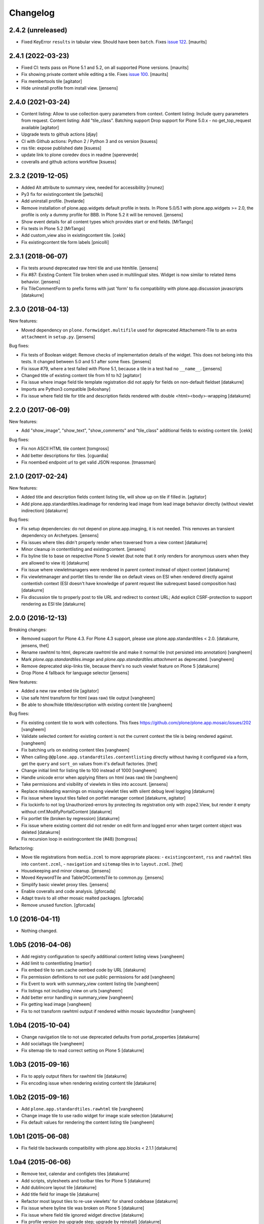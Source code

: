 Changelog
=========

2.4.2 (unreleased)
------------------

- Fixed KeyError ``results`` in tabular view.  Should have been ``batch``.
  Fixes `issue 122 <https://github.com/plone/plone.app.standardtiles/issues/122>`_.
  [maurits]


2.4.1 (2022-03-23)
------------------

- Fixed CI: tests pass on Plone 5.1 and 5.2, on all supported Plone versions.
  [maurits]

- Fix showing private content while editing a tile.
  Fixes `issue 100 <https://github.com/plone/plone.app.standardtiles/issues/100>`_.
  [maurits]

- Fix membertools tile
  [agitator]

- Hide uninstall profile from install view.
  [jensens]


2.4.0 (2021-03-24)
------------------

- Content listing: Allow to use collection query parameters from context.
  Content listing: Include query parameters from request.
  Content listing: Add "tile_class".
  Batching support
  Drop support for Plone 5.0.x - no get_top_request available
  [agitator]

- Upgrade tests to github actions
  [djay]

- CI with Github actions: Python 2 / Python 3 and os version
  [ksuess]

- rss tile: expose published date
  [ksuess]

- update link to plone coredev docs in readme
  [spereverde]

- coveralls and github actions workflow
  [ksuess]

2.3.2 (2019-12-05)
------------------

- Added Alt attribute to summary view, needed for accessibility
  [rnunez]

- Py3 fix for existingcontent tile
  [petschki]

- Add uninstall profile.
  [hvelarde]

- Remove installation of plone.app.widgets default profile in tests.
  In Plone 5.0/5.1 with plone.app.widgets >= 2.0, the profile is only a dummy profile for BBB.
  In Plone 5.2 it will be removed.
  [jensens]

- Show event details for all content types which provides start or end fields.
  [MrTango]

- Fix tests in Plone 5.2
  [MrTango]

- Add custom_view also in existingcontent tile.
  [cekk]

- Fix existingcontent tile form labels
  [pnicolli]


2.3.1 (2018-06-07)
------------------

- Fix tests around deprecated raw html tile and use htmltile.
  [jensens]

- Fix #87: Existing Content Tile broken when used in multilingual sites.
  Widget is now similar to related items behavior.
  [jensens]

- Fix TileCommentForm to prefix forms with just 'form' to fix compatibility
  with plone.app.discussion javascripts
  [datakurre]


2.3.0 (2018-04-13)
------------------

New features:

- Moved dependency on ``plone.formwidget.multifile`` used for deprecated Attachement-Tile to an extra ``attachment`` in ``setup.py``.
  [jensens]


Bug fixes:

- Fix tests of Boolean widget:
  Remove checks of implementation details of the widget.
  This does not belong into this tests.
  It changed between 5.0 and 5.1 after some fixes.
  [jensens]

- Fix issue #79,
  where a test failed with Plone 5.1, because a tile in a test had no ``__name__``.
  [jensens]

- Changed title of existing content tile from h1 to h2
  [agitator]

- Fix issue where image field tile template registration did not apply for
  fields on non-default fieldset
  [datakurre]

- Imports are Python3 compatible
  [b4oshany]

- Fix issue where field tile for title and description fields rendered
  with double <html><body>-wrapping
  [datakurre]

2.2.0 (2017-06-09)
------------------

New features:

- Add "show_image", "show_text", "show_comments" and "tile_class" additional
  fields to existing content tile.
  [cekk]

Bug fixes:

- Fix non ASCII HTML tile content
  [tomgross]

- Add better descriptions for tiles.
  [cguardia]

- Fix noembed endpoint url to get valid JSON response.
  [tmassman]


2.1.0 (2017-02-24)
------------------

New features:

- Added title and description fields content listing tile,
  will show up on tile if filled in.
  [agitator]

- Add plone.app.standardtiles.leadimage for rendering lead image from
  lead image behavior directly (without viewlet indirection)
  [datakurre]

Bug fixes:

- Fix setup dependencies: do not depend on plone.app.imaging, it is not needed.
  This removes an transient dependency on Archetypes.
  [jensens]

- Fix issues where tiles didn't properly render when traversed from a view context
  [datakurre]

- Minor cleanup in contentlisting and existingcontent.
  [jensens]

- Fix byline tile to base on respective Plone 5 viewlet
  (but note that it only renders for anonymous users when they are allowed
  to view it)
  [datakurre]

- Fix issue where viewletmanagers were rendered in parent context instead of
  object context
  [datakurre]

- Fix viewletmanager and portlet tiles to render like on default views on ESI
  when rendered directly against contentish context (ESI doesn't have
  knowledge of parent request like subrequest based composition has)
  [datakurre]

- Fix discussion tile to properly post to tile URL and redirect to context URL;
  Add explicit CSRF-protection to support rendering as ESI tile
  [datakurre]


2.0.0 (2016-12-13)
------------------

Breaking changes:

- Removed support for Plone 4.3. For Plone 4.3 support, please use
  plone.app.standardtiles < 2.0.
  [datakurre, jensens, thet]

- Rename rawhtml to html, deprecate rawhtml tile and make it normal
  tile (not persisted into annotation)
  [vangheem]

- Mark `plone.app.standardtiles.image` and `plone.app.standardtiles.attachment`
  as deprecated.
  [vangheem]

- Remove deprecated skip-links tile, because there's no such viewlet feature on
  Plone 5
  [datakurre]

- Drop Plone 4 fallback for language selector
  [jensens]

New features:

- Added a new raw embed tile
  [agitator]

- Use safe html transform for html (was raw) tile output
  [vangheem]

- Be able to show/hide title/description with existing content tile
  [vangheem]

Bug fixes:

- Fix existing content tile to work with collections.
  This fixes https://github.com/plone/plone.app.mosaic/issues/202
  [vangheem]

- Validate selected content for existing content is not the current context
  the tile is being rendered against.
  [vangheem]

- Fix batching urls on existing content tiles
  [vangheem]

- When calling ``@@plone.app.standardtiles.contentlisting`` directly without
  having it configured via a form, get the ``query`` and ``sort_on`` values
  from it's default factories.
  [thet]

- Change initial limit for listing tile to 100 instead of 1000
  [vangheem]

- Handle unicode error when applying filters on html (was raw) tile
  [vangheem]

- Take permissions and visibility of viewlets in tiles into account.
  [jensens]

- Replace misleading warnings on missing viewlet tiles with silent
  debug level logging
  [datakurre]

- Fix issue where layout tiles failed on portlet manager context
  [datakurre, agitator]

- Fix lockinfo to not log Unauthorized-errors by protecting its registration
  only with zope2.View, but render it empty without cmf.ModifyPortalContent
  [datakurre]

- Fix portlet tile (broken by regression)
  [datakurre]

- Fix issue where existing content did not render on edit form and
  logged error when target content object was deleted
  [datakurre]

- Fix recursion loop in existingcontent tile (#48)
  [tomgross]

Refactoring:

- Move tile registrations from ``media.zcml`` to more appropriate places:
  - ``existingcontent``, ``rss`` and ``rawhtml`` tiles into ``content.zcml``,
  - ``navigation`` and ``sitemap`` tiles in to ``layout.zcml``.
  [thet]

- Housekeeping and minor cleanup.
  [jensens]

- Moved KeywordTile and TableOfContentsTile to common.py.
  [jensens]

- Simplify basic viewlet proxy tiles.
  [jensens]

- Enable coveralls and code analysis.
  [gforcada]

- Adapt travis to all other mosaic realted packages.
  [gforcada]

- Remove unused function.
  [gforcada]


1.0 (2016-04-11)
----------------

- Nothing changed.


1.0b5 (2016-04-06)
------------------

- Add registry configuration to specify additional content listing views
  [vangheem]

- Add limit to contentlisting
  [martior]

- Fix embed tile to ram.cache oembed code by URL
  [datakurre]

- Fix permission definitions to not use public permissions for add
  [vangheem]

- Fix Event to work with summary_view content listing tile
  [vangheem]

- Fix listings not including /view on urls
  [vangheem]

- Add better error handling in summary_view
  [vangheem]

- Fix getting lead image
  [vangheem]

- Fix to not transform rawhtml output if rendered within mosaic layouteditor
  [vangheem]


1.0b4 (2015-10-04)
------------------

- Change navigation tile to not use deprecated defaults from portal_properties
  [datakurre]

- Add socialtags tile
  [vangheem]

- Fix sitemap tile to read correct setting on Plone 5
  [datakurre]


1.0b3 (2015-09-16)
------------------

- Fix to apply output filters for rawhtml tile
  [datakurre]
- Fix encoding issue when rendering existing content tile
  [datakurre]

1.0b2 (2015-09-16)
------------------

- Add ``plone.app.standardtiles.rawhtml`` tile
  [vangheem]
- Change image tile to use radio widget for image scale selection
  [datakurre]
- Fix default values for rendering the content listing tile
  [vangheem]

1.0b1 (2015-06-08)
------------------

- Fix field tile backwards compatibility with plone.app.blocks < 2.1.1
  [datakurre]

1.0a4 (2015-06-06)
------------------

- Remove text, calendar and configlets tiles
  [datakurre]
- Add scripts, stylesheets and toolbar tiles for Plone 5
  [datakurre]
- Add dublincore layout tile
  [datakurre]
- Add title field for image tile
  [datakurre]
- Refactor most layout tiles to re-use viewlets' for shared codebase
  [datakurre]
- Fix issue where byline tile was broken on Plone 5
  [datakurre]
- Fix issue where field tile ignored widget directive
  [datakurre]
- Fix profile version (no upgrade step; upgrade by reinstall)
  [datakurre]

1.0a3 (2015-05-27)
------------------

- Fix import error on Plone 4 without plone.app.contenttypes
  [datakurre]

1.0a2 (2015-05-27)
------------------

- Fix image tile to only set image width to allow proportional scaling within
  smaller than width columns
  [datakurre]

1.0a1 (2015-05-25)
------------------

- First alpha release.
